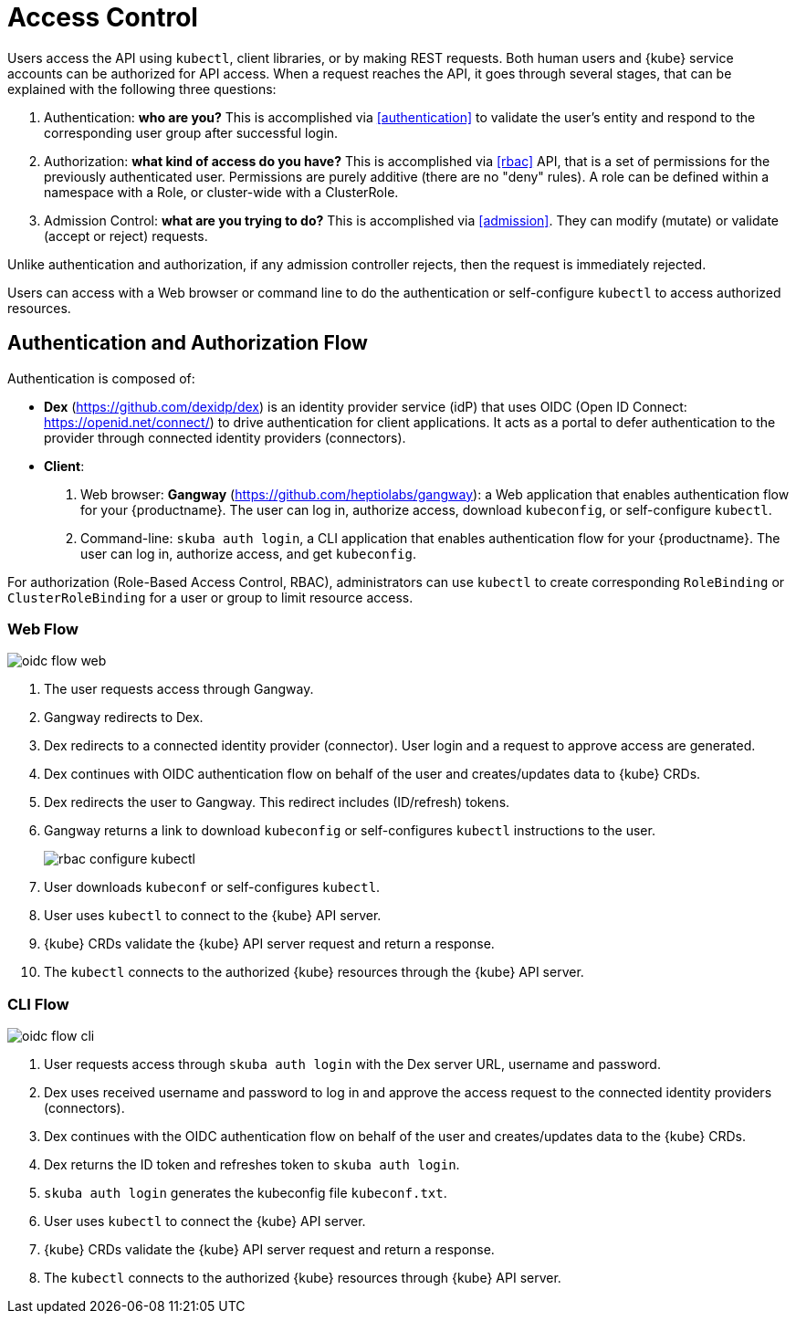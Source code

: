 = Access Control

Users access the API using `kubectl`, client libraries, or by making REST requests.
Both human users and {kube} service accounts can be authorized for API access.
When a request reaches the API, it goes through several stages, that can be explained with the following three questions:

. Authentication: *who are you?* This is accomplished via <<authentication>> to validate the user's entity and respond to the corresponding user group after successful login.
. Authorization: *what kind of access do you have?* This is accomplished via <<rbac>> API, that is a set of permissions for the previously authenticated user. Permissions are purely additive (there are no "deny" rules). A role can be defined within a namespace with a Role, or cluster-wide with a ClusterRole.
. Admission Control: *what are you trying to do?* This is accomplished via <<admission>>. They can modify (mutate) or validate (accept or reject) requests.

Unlike authentication and authorization, if any admission controller rejects, then the request is immediately rejected.

Users can access with a Web browser or command line to do the authentication or self-configure `kubectl` to access authorized resources.

== Authentication and Authorization Flow

Authentication is composed of:

* *Dex* (https://github.com/dexidp/dex) is an identity provider service
(idP) that uses OIDC (Open ID Connect: https://openid.net/connect/)
to drive authentication for client applications.
It acts as a portal to defer authentication to the provider through connected
identity providers (connectors).
* *Client*:
  . Web browser: *Gangway* (https://github.com/heptiolabs/gangway):
  a Web application that enables authentication flow for your {productname}.
  The user can log in, authorize access, download `kubeconfig`, or self-configure `kubectl`.
  . Command-line: `skuba auth login`, a CLI application that enables authentication flow for your {productname}. The user can log in, authorize access, and get `kubeconfig`.

For authorization (Role-Based Access Control, RBAC), administrators can use `kubectl` to create corresponding
`RoleBinding` or `ClusterRoleBinding` for a user or group to limit resource access.

=== Web Flow
image::oidc_flow_web.png[]
// Source: suse-rbac-oidc-flow-web.xml (open with http://draw.io/app)

. The user requests access through Gangway.
. Gangway redirects to Dex.
. Dex redirects to a connected identity provider (connector).
User login and a request to approve access are generated.
. Dex continues with OIDC authentication flow on behalf of the user
and creates/updates data to {kube} CRDs.
. Dex redirects the user to Gangway.
This redirect includes (ID/refresh) tokens.
. Gangway returns a link to download `kubeconfig` or self-configures `kubectl`
instructions to the user.
+
image::rbac-configure-kubectl.png[]

. User downloads `kubeconf` or self-configures `kubectl`.
. User uses `kubectl` to connect to the {kube} API server.
. {kube} CRDs validate the {kube} API server request and return a response.
. The `kubectl` connects to the authorized {kube} resources through the {kube} API server.

=== CLI Flow
image::oidc_flow_cli.png[]
// Source: suse-rbac-oidc-flow-cli.xml (open with http://draw.io/app)

. User requests access through `skuba auth login` with the Dex server URL,
username and password.
. Dex uses received username and password to log in and approve the access
request to the connected identity providers (connectors).
. Dex continues with the OIDC authentication flow on behalf of the user and
creates/updates data to the {kube} CRDs.
. Dex returns the ID token and refreshes token to `skuba auth login`.
. `skuba auth login` generates the kubeconfig file `kubeconf.txt`.
. User uses `kubectl` to connect the {kube} API server.
. {kube} CRDs validate the {kube} API server request and return a response.
. The `kubectl` connects to the authorized {kube} resources through {kube} API server.
